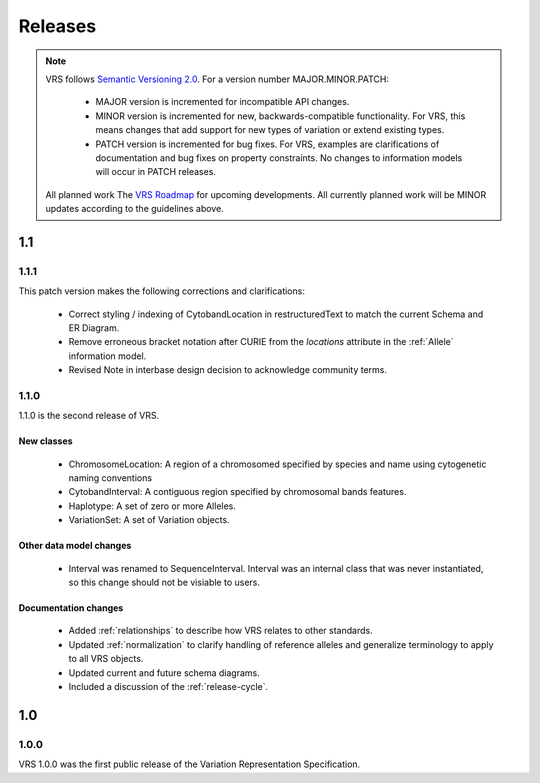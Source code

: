 Releases
!!!!!!!!

.. note:: VRS follows `Semantic Versioning 2.0 <http://semver.org/>`_.  For a version
   number MAJOR.MINOR.PATCH:

     * MAJOR version is incremented for incompatible API changes.
     * MINOR version is incremented for new, backwards-compatible
       functionality. For VRS, this means changes that add support for
       new types of variation or extend existing types.
     * PATCH version is incremented for bug fixes. For VRS, examples
       are clarifications of documentation and bug fixes on property
       constraints.  No changes to information models will occur in
       PATCH releases.

   All planned work The `VRS Roadmap
   <https://github.com/orgs/ga4gh/projects/5>`__ for upcoming
   developments. All currently planned work will be MINOR updates
   according to the guidelines above.


1.1
@@@


1.1.1
#####

This patch version makes the following corrections and clarifications:

  * Correct styling / indexing of CytobandLocation in restructuredText to match
    the current Schema and ER Diagram.
  * Remove erroneous bracket notation after CURIE from the `locations` attribute
    in the :ref:`Allele` information model.
  * Revised Note in interbase design decision to acknowledge community terms.


1.1.0
#####

1.1.0 is the second release of VRS.

New classes
$$$$$$$$$$$

  * ChromosomeLocation: A region of a chromosomed specified by species
    and name using cytogenetic naming conventions
  * CytobandInterval: A contiguous region specified by chromosomal bands features.
  * Haplotype: A set of zero or more Alleles.
  * VariationSet: A set of Variation objects.

Other data model changes
$$$$$$$$$$$$$$$$$$$$$$$$

  * Interval was renamed to SequenceInterval. Interval was an internal
    class that was never instantiated, so this change should not be
    visiable to users.

Documentation changes
$$$$$$$$$$$$$$$$$$$$$

  * Added :ref:`relationships` to describe how VRS relates to other
    standards.
  * Updated :ref:`normalization` to clarify handling of reference
    alleles and generalize terminology to apply to all VRS objects.
  * Updated current and future schema diagrams.
  * Included a discussion of the :ref:`release-cycle`.



1.0
@@@

1.0.0
#####

VRS 1.0.0 was the first public release of the Variation Representation Specification.
